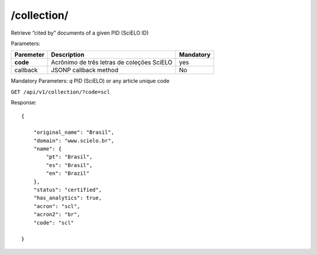 ============
/collection/
============

Retrieve “cited by” documents of a given PID (SciELO ID)

Parameters:

+------------+-----------------------------------------------------+-------------+
| Paremeter  | Description                                         | Mandatory   |
+============+=====================================================+=============+
| **code**   | Acrônimo de três letras de coleções SciELO          | yes         |
+------------+-----------------------------------------------------+-------------+
| callback   | JSONP callback method                               | No          |
+------------+-----------------------------------------------------+-------------+

Mandatory Parameters: *q* PID (SciELO) or any article unique code


``GET /api/v1/collection/?code=scl``


Response::

    {

        "original_name": "Brasil",
        "domain": "www.scielo.br",
        "name": {
            "pt": "Brasil",
            "es": "Brasil",
            "en": "Brazil"
        },
        "status": "certified",
        "has_analytics": true,
        "acron": "scl",
        "acron2": "br",
        "code": "scl"

    }